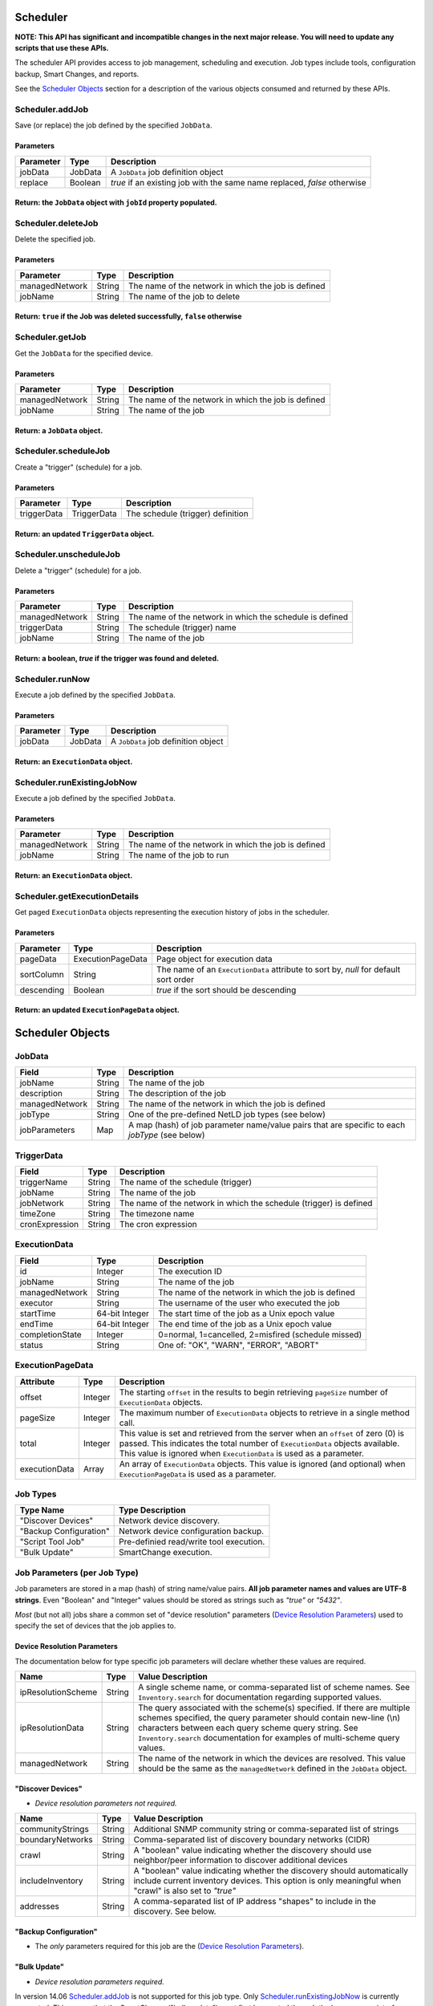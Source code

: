 Scheduler
---------

**NOTE: This API has significant and incompatible changes in the next major release. You will need to update any scripts that use these APIs.**

The scheduler API provides access to job management, scheduling and execution. Job types include tools, configuration backup, Smart Changes, and reports.

See the `Scheduler Objects <#scheduler-objects>`__ section for a description of the various objects consumed and returned by these APIs.

Scheduler.addJob
^^^^^^^^^^^^^^^^

Save (or replace) the job defined by the specified ``JobData``.

Parameters
''''''''''

+-------------+-----------+----------------------------------------------------------------------------+
| Parameter   | Type      | Description                                                                |
+=============+===========+============================================================================+
| jobData     | JobData   | A ``JobData`` job definition object                                        |
+-------------+-----------+----------------------------------------------------------------------------+
| replace     | Boolean   | *true* if an existing job with the same name replaced, *false* otherwise   |
+-------------+-----------+----------------------------------------------------------------------------+

Return: the ``JobData`` object with ``jobId`` property populated.
'''''''''''''''''''''''''''''''''''''''''''''''''''''''''''''''''

.. raw:: html

   <hr>

Scheduler.deleteJob
^^^^^^^^^^^^^^^^^^^

Delete the specified job.

Parameters
''''''''''

+------------------+----------+-------------------------------------------------------+
| Parameter        | Type     | Description                                           |
+==================+==========+=======================================================+
| managedNetwork   | String   | The name of the network in which the job is defined   |
+------------------+----------+-------------------------------------------------------+
| jobName          | String   | The name of the job to delete                         |
+------------------+----------+-------------------------------------------------------+

Return: ``true`` if the Job was deleted successfully, ``false`` otherwise
'''''''''''''''''''''''''''''''''''''''''''''''''''''''''''''''''''''''''

.. raw:: html

   <hr>

Scheduler.getJob
^^^^^^^^^^^^^^^^

Get the ``JobData`` for the specified device.

Parameters
''''''''''

+------------------+----------+-------------------------------------------------------+
| Parameter        | Type     | Description                                           |
+==================+==========+=======================================================+
| managedNetwork   | String   | The name of the network in which the job is defined   |
+------------------+----------+-------------------------------------------------------+
| jobName          | String   | The name of the job                                   |
+------------------+----------+-------------------------------------------------------+

Return: a ``JobData`` object.
'''''''''''''''''''''''''''''

.. raw:: html

   <hr>

Scheduler.scheduleJob
^^^^^^^^^^^^^^^^^^^^^

Create a "trigger" (schedule) for a job.

Parameters
''''''''''

+---------------+---------------+-------------------------------------+
| Parameter     | Type          | Description                         |
+===============+===============+=====================================+
| triggerData   | TriggerData   | The schedule (trigger) definition   |
+---------------+---------------+-------------------------------------+

Return: an updated ``TriggerData`` object.
''''''''''''''''''''''''''''''''''''''''''

.. raw:: html

   <hr>

Scheduler.unscheduleJob
^^^^^^^^^^^^^^^^^^^^^^^

Delete a "trigger" (schedule) for a job.

Parameters
''''''''''

+------------------+----------+------------------------------------------------------------+
| Parameter        | Type     | Description                                                |
+==================+==========+============================================================+
| managedNetwork   | String   | The name of the network in which the schedule is defined   |
+------------------+----------+------------------------------------------------------------+
| triggerData      | String   | The schedule (trigger) name                                |
+------------------+----------+------------------------------------------------------------+
| jobName          | String   | The name of the job                                        |
+------------------+----------+------------------------------------------------------------+

Return: a boolean, *true* if the trigger was found and deleted.
'''''''''''''''''''''''''''''''''''''''''''''''''''''''''''''''

.. raw:: html

   <hr>

Scheduler.runNow
^^^^^^^^^^^^^^^^

Execute a job defined by the specified ``JobData``.

Parameters
''''''''''

+-------------+-----------+---------------------------------------+
| Parameter   | Type      | Description                           |
+=============+===========+=======================================+
| jobData     | JobData   | A ``JobData`` job definition object   |
+-------------+-----------+---------------------------------------+

Return: an ``ExecutionData`` object.
''''''''''''''''''''''''''''''''''''

.. raw:: html

   <hr>

Scheduler.runExistingJobNow
^^^^^^^^^^^^^^^^^^^^^^^^^^^

Execute a job defined by the specified ``JobData``.

Parameters
''''''''''

+------------------+----------+-------------------------------------------------------+
| Parameter        | Type     | Description                                           |
+==================+==========+=======================================================+
| managedNetwork   | String   | The name of the network in which the job is defined   |
+------------------+----------+-------------------------------------------------------+
| jobName          | String   | The name of the job to run                            |
+------------------+----------+-------------------------------------------------------+

Return: an ``ExecutionData`` object.
''''''''''''''''''''''''''''''''''''

.. raw:: html

   <hr>

Scheduler.getExecutionDetails
^^^^^^^^^^^^^^^^^^^^^^^^^^^^^

Get paged ``ExecutionData`` objects representing the execution history of jobs in the scheduler.

Parameters
''''''''''

+--------------+---------------------+----------------------------------------------------------------------------------------+
| Parameter    | Type                | Description                                                                            |
+==============+=====================+========================================================================================+
| pageData     | ExecutionPageData   | Page object for execution data                                                         |
+--------------+---------------------+----------------------------------------------------------------------------------------+
| sortColumn   | String              | The name of an ``ExecutionData`` attribute to sort by, *null* for default sort order   |
+--------------+---------------------+----------------------------------------------------------------------------------------+
| descending   | Boolean             | *true* if the sort should be descending                                                |
+--------------+---------------------+----------------------------------------------------------------------------------------+

Return: an updated ``ExecutionPageData`` object.
''''''''''''''''''''''''''''''''''''''''''''''''

.. raw:: html

   <hr>

Scheduler Objects
-----------------

JobData
^^^^^^^

+------------------+----------+--------------------------------------------------------------------------------------------------+
| Field            | Type     | Description                                                                                      |
+==================+==========+==================================================================================================+
| jobName          | String   | The name of the job                                                                              |
+------------------+----------+--------------------------------------------------------------------------------------------------+
| description      | String   | The description of the job                                                                       |
+------------------+----------+--------------------------------------------------------------------------------------------------+
| managedNetwork   | String   | The name of the network in which the job is defined                                              |
+------------------+----------+--------------------------------------------------------------------------------------------------+
| jobType          | String   | One of the pre-defined NetLD job types (see below)                                               |
+------------------+----------+--------------------------------------------------------------------------------------------------+
| jobParameters    | Map      | A map (hash) of job parameter name/value pairs that are specific to each *jobType* (see below)   |
+------------------+----------+--------------------------------------------------------------------------------------------------+

TriggerData
^^^^^^^^^^^

+------------------+----------+----------------------------------------------------------------------+
| Field            | Type     | Description                                                          |
+==================+==========+======================================================================+
| triggerName      | String   | The name of the schedule (trigger)                                   |
+------------------+----------+----------------------------------------------------------------------+
| jobName          | String   | The name of the job                                                  |
+------------------+----------+----------------------------------------------------------------------+
| jobNetwork       | String   | The name of the network in which the schedule (trigger) is defined   |
+------------------+----------+----------------------------------------------------------------------+
| timeZone         | String   | The timezone name                                                    |
+------------------+----------+----------------------------------------------------------------------+
| cronExpression   | String   | The cron expression                                                  |
+------------------+----------+----------------------------------------------------------------------+

ExecutionData
^^^^^^^^^^^^^

+-------------------+------------------+-------------------------------------------------------+
| Field             | Type             | Description                                           |
+===================+==================+=======================================================+
| id                | Integer          | The execution ID                                      |
+-------------------+------------------+-------------------------------------------------------+
| jobName           | String           | The name of the job                                   |
+-------------------+------------------+-------------------------------------------------------+
| managedNetwork    | String           | The name of the network in which the job is defined   |
+-------------------+------------------+-------------------------------------------------------+
| executor          | String           | The username of the user who executed the job         |
+-------------------+------------------+-------------------------------------------------------+
| startTime         | 64-bit Integer   | The start time of the job as a Unix epoch value       |
+-------------------+------------------+-------------------------------------------------------+
| endTime           | 64-bit Integer   | The end time of the job as a Unix epoch value         |
+-------------------+------------------+-------------------------------------------------------+
| completionState   | Integer          | 0=normal, 1=cancelled, 2=misfired (schedule missed)   |
+-------------------+------------------+-------------------------------------------------------+
| status            | String           | One of: "OK", "WARN", "ERROR", "ABORT"                |
+-------------------+------------------+-------------------------------------------------------+

ExecutionPageData
^^^^^^^^^^^^^^^^^

+-----------------+-----------+------------------------------------------------------------------------------------------------------------------------------------------------------------------------------------------------------------------------------------------+
| Attribute       | Type      | Description                                                                                                                                                                                                                              |
+=================+===========+==========================================================================================================================================================================================================================================+
| offset          | Integer   | The starting ``offset`` in the results to begin retrieving ``pageSize`` number of ``ExecutionData`` objects.                                                                                                                             |
+-----------------+-----------+------------------------------------------------------------------------------------------------------------------------------------------------------------------------------------------------------------------------------------------+
| pageSize        | Integer   | The maximum number of ``ExecutionData`` objects to retrieve in a single method call.                                                                                                                                                     |
+-----------------+-----------+------------------------------------------------------------------------------------------------------------------------------------------------------------------------------------------------------------------------------------------+
| total           | Integer   | This value is set and retrieved from the server when an ``offset`` of zero (0) is passed. This indicates the total number of ``ExecutionData`` objects available. This value is ignored when ``ExecutionData`` is used as a parameter.   |
+-----------------+-----------+------------------------------------------------------------------------------------------------------------------------------------------------------------------------------------------------------------------------------------------+
| executionData   | Array     | An array of ``ExecutionData`` objects. This value is ignored (and optional) when ``ExecutionPageData`` is used as a parameter.                                                                                                           |
+-----------------+-----------+------------------------------------------------------------------------------------------------------------------------------------------------------------------------------------------------------------------------------------------+

.. raw:: html

   <hr>

Job Types
^^^^^^^^^

+--------------------------+-------------------------------------------+
| Type Name                | Type Description                          |
+==========================+===========================================+
| "Discover Devices"       | Network device discovery.                 |
+--------------------------+-------------------------------------------+
| "Backup Configuration"   | Network device configuration backup.      |
+--------------------------+-------------------------------------------+
| "Script Tool Job"        | Pre-definied read/write tool execution.   |
+--------------------------+-------------------------------------------+
| "Bulk Update"            | SmartChange execution.                    |
+--------------------------+-------------------------------------------+

Job Parameters (per Job Type)
^^^^^^^^^^^^^^^^^^^^^^^^^^^^^

Job parameters are stored in a map (hash) of string name/value pairs. **All job parameter names and values are UTF-8 strings**. Even "Boolean" and "Integer" values should be stored as strings such as *"true"* or *"5432"*.

*Most* (but not all) jobs share a common set of "device resolution" parameters (`Device Resolution Parameters <#device-resolution-parameters>`__) used to specify the set of devices that the job applies to.

Device Resolution Parameters
''''''''''''''''''''''''''''

The documentation below for type specific job parameters will declare whether these values are required.

+----------------------+----------+--------------------------------------------------------------------------------------------------------------------------------------------------------------------------------------------------------------------------------------------------------------------------------------+
| Name                 | Type     | Value Description                                                                                                                                                                                                                                                                    |
+======================+==========+======================================================================================================================================================================================================================================================================================+
| ipResolutionScheme   | String   | A single scheme name, or comma-separated list of scheme names. See ``Inventory.search`` for documentation regarding supported values.                                                                                                                                                |
+----------------------+----------+--------------------------------------------------------------------------------------------------------------------------------------------------------------------------------------------------------------------------------------------------------------------------------------+
| ipResolutionData     | String   | The query associated with the scheme(s) specified. If there are multiple schemes specified, the query parameter should contain new-line (\\n) characters between each query scheme query string. See ``Inventory.search`` documentation for examples of multi-scheme query values.   |
+----------------------+----------+--------------------------------------------------------------------------------------------------------------------------------------------------------------------------------------------------------------------------------------------------------------------------------------+
| managedNetwork       | String   | The name of the network in which the devices are resolved. This value should be the same as the ``managedNetwork`` defined in the ``JobData`` object.                                                                                                                                |
+----------------------+----------+--------------------------------------------------------------------------------------------------------------------------------------------------------------------------------------------------------------------------------------------------------------------------------------+

"Discover Devices"
''''''''''''''''''

-  *Device resolution parameters not required.*

+--------------------+----------+----------------------------------------------------------------------------------------------------------------------------------------------------------------------------------+
| Name               | Type     | Value Description                                                                                                                                                                |
+====================+==========+==================================================================================================================================================================================+
| communityStrings   | String   | Additional SNMP community string or comma-separated list of strings                                                                                                              |
+--------------------+----------+----------------------------------------------------------------------------------------------------------------------------------------------------------------------------------+
| boundaryNetworks   | String   | Comma-separated list of discovery boundary networks (CIDR)                                                                                                                       |
+--------------------+----------+----------------------------------------------------------------------------------------------------------------------------------------------------------------------------------+
| crawl              | String   | A "boolean" value indicating whether the discovery should use neighbor/peer information to discover additional devices                                                           |
+--------------------+----------+----------------------------------------------------------------------------------------------------------------------------------------------------------------------------------+
| includeInventory   | String   | A "boolean" value indicating whether the discovery should automatically include current inventory devices. This option is only meaningful when "crawl" is also set to *"true"*   |
+--------------------+----------+----------------------------------------------------------------------------------------------------------------------------------------------------------------------------------+
| addresses          | String   | A comma-separated list of IP address "shapes" to include in the discovery. See below.                                                                                            |
+--------------------+----------+----------------------------------------------------------------------------------------------------------------------------------------------------------------------------------+

"Backup Configuration"
''''''''''''''''''''''

-  The *only* parameters required for this job are the (`Device Resolution Parameters <#device-resolution-parameters>`__).

"Bulk Update"
'''''''''''''

-  *Device resolution parameters required.*

In version 14.06 `Scheduler.addJob <#scheduler.addjob>`__ is not supported for this job type. Only `Scheduler.runExistingJobNow <#scheduler.runexistingjobnow>`__ is currently supported. This means that the SmartChange ("bulk update") must first be created through the browser user interface.

+-------------------+----------+--------------------------------------------------------------------------------------------------------------------------------------------------------------------+
| Name              | Type     | Value Description                                                                                                                                                  |
+===================+==========+====================================================================================================================================================================+
| replacementMode   | String   | Valid values are: "perdevice" or "perjob".                                                                                                                         |
+-------------------+----------+--------------------------------------------------------------------------------------------------------------------------------------------------------------------+
| templateXml       | String   | This string property should be copied verbatim from the ``JobData`` object for the SmartChange, retrieved from the `Scheduler.getJob <#scheduler.getjob>`__ API.   |
+-------------------+----------+--------------------------------------------------------------------------------------------------------------------------------------------------------------------+
| replacements      | String   | An XML string defining the replacement values to be applied to the SmartChange template. See the documentation below for specific format.                          |
+-------------------+----------+--------------------------------------------------------------------------------------------------------------------------------------------------------------------+

The "replacements" XML content is very similar between ``perdevice`` and ``perjob`` type SmartChanges.

In the "perjob" case, there is a single ``<config>`` tag defined, containing a ``<replacement>`` tag for each replacement defined in the SmartChange template. The *"name"* attribute of a ``<replacement>`` tag must match exactly the name of a replacement defined in the template. The *"value"* expressed between the opening and closing ``<replacement>`` tags
must be a Base64 encoded value. This is the value that will be substituted in the template before execution.

**Per-job example replacements XML**

.. code:: xml

    <configs>
      <config>
        <replacement name="IP Address">MTkyLjE2OC4wLjI1NA==</replacement>
        <replacement name="VLAN ID">MTAw</replacement>
      </config>
    </configs>

The "perdevice" replacements XML is similar to the "perjob" XML, with two notable exceptions. The ``<config>`` tag must now contain a *"device"* attribute whose value is the IP address of the device, followed by an ``@`` character, and finally a managed network name. Note that if the SmartChange job definition was created in a network called "Headquarters",
then a device that is defined to be in another networks, e.g. *%2210.0.0.1@Default%22*, will be ignored.

The second difference from a "perjob" XML definition is that there is one ``<config>`` and set of ``<replacement>`` tags for *each* device in the job.

**Per-device example replacements XML**

.. code:: xml

    <configs>
      <config device="10.0.0.211@Default">
        <replacement name="IP Address">MTkyLjE2OC4wLjI2NB==</replacement>
        <replacement name="VLAN ID">MTIzNA==</replacement>
      </config>
      <config device="10.0.2.3@Default">
        <replacement name="IP Address">aWprbA==</replacement>
        <replacement name="VLAN ID">OTAxMg==</replacement>
      </config>
    </configs>

*Note: the replacements names of "IP Address" and "VLAN ID" are merely example replacement names, not pre-defined or required names.*
